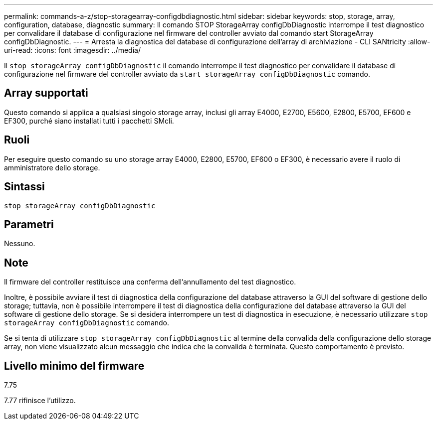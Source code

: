 ---
permalink: commands-a-z/stop-storagearray-configdbdiagnostic.html 
sidebar: sidebar 
keywords: stop, storage, array, configuration, database, diagnostic 
summary: Il comando STOP StorageArray configDbDiagnostic interrompe il test diagnostico per convalidare il database di configurazione nel firmware del controller avviato dal comando start StorageArray configDbDiagnostic. 
---
= Arresta la diagnostica del database di configurazione dell'array di archiviazione - CLI SANtricity
:allow-uri-read: 
:icons: font
:imagesdir: ../media/


[role="lead"]
Il `stop storageArray configDbDiagnostic` il comando interrompe il test diagnostico per convalidare il database di configurazione nel firmware del controller avviato da `start storageArray configDbDiagnostic` comando.



== Array supportati

Questo comando si applica a qualsiasi singolo storage array, inclusi gli array E4000, E2700, E5600, E2800, E5700, EF600 e EF300, purché siano installati tutti i pacchetti SMcli.



== Ruoli

Per eseguire questo comando su uno storage array E4000, E2800, E5700, EF600 o EF300, è necessario avere il ruolo di amministratore dello storage.



== Sintassi

[source, cli]
----
stop storageArray configDbDiagnostic
----


== Parametri

Nessuno.



== Note

Il firmware del controller restituisce una conferma dell'annullamento del test diagnostico.

Inoltre, è possibile avviare il test di diagnostica della configurazione del database attraverso la GUI del software di gestione dello storage; tuttavia, non è possibile interrompere il test di diagnostica della configurazione del database attraverso la GUI del software di gestione dello storage. Se si desidera interrompere un test di diagnostica in esecuzione, è necessario utilizzare `stop storageArray configDbDiagnostic` comando.

Se si tenta di utilizzare `stop storageArray configDbDiagnostic` al termine della convalida della configurazione dello storage array, non viene visualizzato alcun messaggio che indica che la convalida è terminata. Questo comportamento è previsto.



== Livello minimo del firmware

7.75

7.77 rifinisce l'utilizzo.
